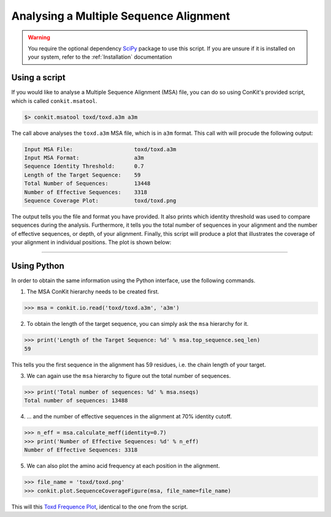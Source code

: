 .. _example_analyse_msa:

Analysing a Multiple Sequence Alignment
---------------------------------------

.. warning::
   You require the optional dependency `SciPy <http://scipy.org/>`_ package to use this script. If you are unsure if it is installed on your system, refer to the :ref:`Installation` documentation

Using a script
^^^^^^^^^^^^^^

If you would like to analyse a Multiple Sequence Alignment (MSA) file, you can do so using ConKit's provided script, which is called ``conkit.msatool``.

.. code-block:: bash

   $> conkit.msatool toxd/toxd.a3m a3m

The call above analyses the ``toxd.a3m`` MSA file, which is in ``a3m`` format. This call with will procude the following output:


.. code-block:: none

   Input MSA File:                   toxd/toxd.a3m
   Input MSA Format:                 a3m
   Sequence Identity Threshold:      0.7
   Length of the Target Sequence:    59
   Total Number of Sequences:        13448
   Number of Effective Sequences:    3318
   Sequence Coverage Plot:           toxd/toxd.png

The output tells you the file and format you have provided. It also prints which identity threshold was used to compare sequences during the analysis. Furthermore, it tells you the total number of sequences in your alignment and the number of effective sequences, or depth, of your alignment. Finally, this script will produce a plot that illustrates the coverage of your alignment in individual positions. The plot is shown below:

.. _Toxd Frequence Plot:

.. image:: images/toxd_freq_plot.png
   :alt: Toxd Frequency Plot

--------------------------------------------------------

Using Python
^^^^^^^^^^^^

In order to obtain the same information using the Python interface, use the following commands.

1. The MSA ConKit hierarchy needs to be created first.

.. code-block:: python

   >>> msa = conkit.io.read('toxd/toxd.a3m', 'a3m')

2. To obtain the length of the target sequence, you can simply ask the ``msa`` hierarchy for it.

.. code-block:: python

   >>> print('Length of the Target Sequence: %d' % msa.top_sequence.seq_len)
   59

This tells you the first sequence in the alignment has 59 residues, i.e. the chain length of your target.

3. We can again use the ``msa`` hierarchy to figure out the total number of sequences.

.. code-block:: python

   >>> print('Total number of sequences: %d' % msa.nseqs)
   Total number of sequences: 13488

4. ... and the number of effective sequences in the alignment at 70% identity cutoff.

.. code-block:: python

   >>> n_eff = msa.calculate_meff(identity=0.7)
   >>> print('Number of Effective Sequences: %d' % n_eff)
   Number of Effective Sequences: 3318

5. We can also plot the amino acid frequency at each position in the alignment.

.. code-block:: python

   >>> file_name = 'toxd/toxd.png'
   >>> conkit.plot.SequenceCoverageFigure(msa, file_name=file_name)

This will this `Toxd Frequence Plot`_, identical to the one from the script.
